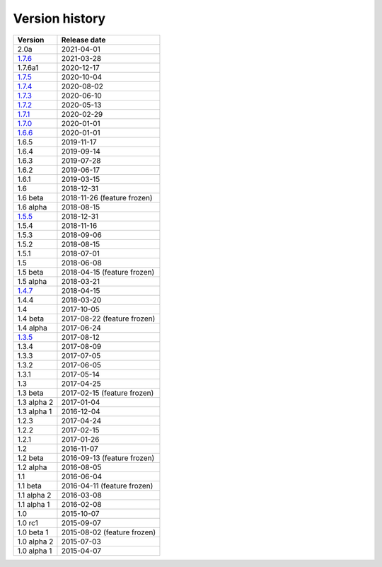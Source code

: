 .. _version:


Version history
***************

===============  ============
Version          Release date
===============  ============
2.0a             2021-04-01
1.7.6_           2021-03-28
1.7.6a1          2020-12-17
1.7.5_           2020-10-04
1.7.4_           2020-08-02
1.7.3_           2020-06-10
1.7.2_           2020-05-13
1.7.1_           2020-02-29
1.7.0_           2020-01-01
1.6.6_           2020-01-01
1.6.5            2019-11-17
1.6.4            2019-09-14
1.6.3            2019-07-28
1.6.2            2019-06-17
1.6.1            2019-03-15
1.6              2018-12-31
1.6 beta         2018-11-26 (feature frozen)
1.6 alpha        2018-08-15
1.5.5_           2018-12-31
1.5.4            2018-11-16
1.5.3            2018-09-06
1.5.2            2018-08-15
1.5.1            2018-07-01
1.5              2018-06-08
1.5 beta         2018-04-15 (feature frozen)
1.5 alpha        2018-03-21
1.4.7_           2018-04-15
1.4.4            2018-03-20
1.4              2017-10-05
1.4 beta         2017-08-22 (feature frozen)
1.4 alpha        2017-06-24
1.3.5_           2017-08-12
1.3.4            2017-08-09
1.3.3            2017-07-05
1.3.2            2017-06-05
1.3.1            2017-05-14
1.3              2017-04-25
1.3 beta         2017-02-15 (feature frozen)
1.3 alpha 2      2017-01-04
1.3 alpha 1      2016-12-04
1.2.3            2017-04-24
1.2.2            2017-02-15
1.2.1            2017-01-26
1.2              2016-11-07
1.2 beta         2016-09-13 (feature frozen)
1.2 alpha        2016-08-05
1.1              2016-06-04
1.1 beta         2016-04-11 (feature frozen)
1.1 alpha 2      2016-03-08
1.1 alpha 1      2016-02-08
1.0              2015-10-07
1.0 rc1          2015-09-07
1.0 beta 1       2015-08-02 (feature frozen)
1.0 alpha 2      2015-07-03
1.0 alpha 1      2015-04-07
===============  ============

.. _1.7.6: https://github.com/pyscf/pyscf/releases/tag/v1.7.6
.. _1.7.5: https://github.com/pyscf/pyscf/releases/tag/v1.7.5
.. _1.7.4: https://github.com/pyscf/pyscf/releases/tag/v1.7.4
.. _1.7.3: https://github.com/pyscf/pyscf/releases/tag/v1.7.3
.. _1.7.2: https://github.com/pyscf/pyscf/releases/tag/v1.7.2
.. _1.7.1: https://github.com/pyscf/pyscf/releases/tag/v1.7.1
.. _1.7.0: https://github.com/pyscf/pyscf/releases/tag/v1.7.0
.. _1.6.6: https://github.com/pyscf/pyscf/releases/tag/v1.6.6
.. _1.5.5: https://github.com/pyscf/pyscf/releases/tag/v1.5.5
.. _1.4.7: https://github.com/pyscf/pyscf/releases/tag/v1.4.7
.. _1.3.5: https://github.com/pyscf/pyscf/releases/tag/v1.3.5

